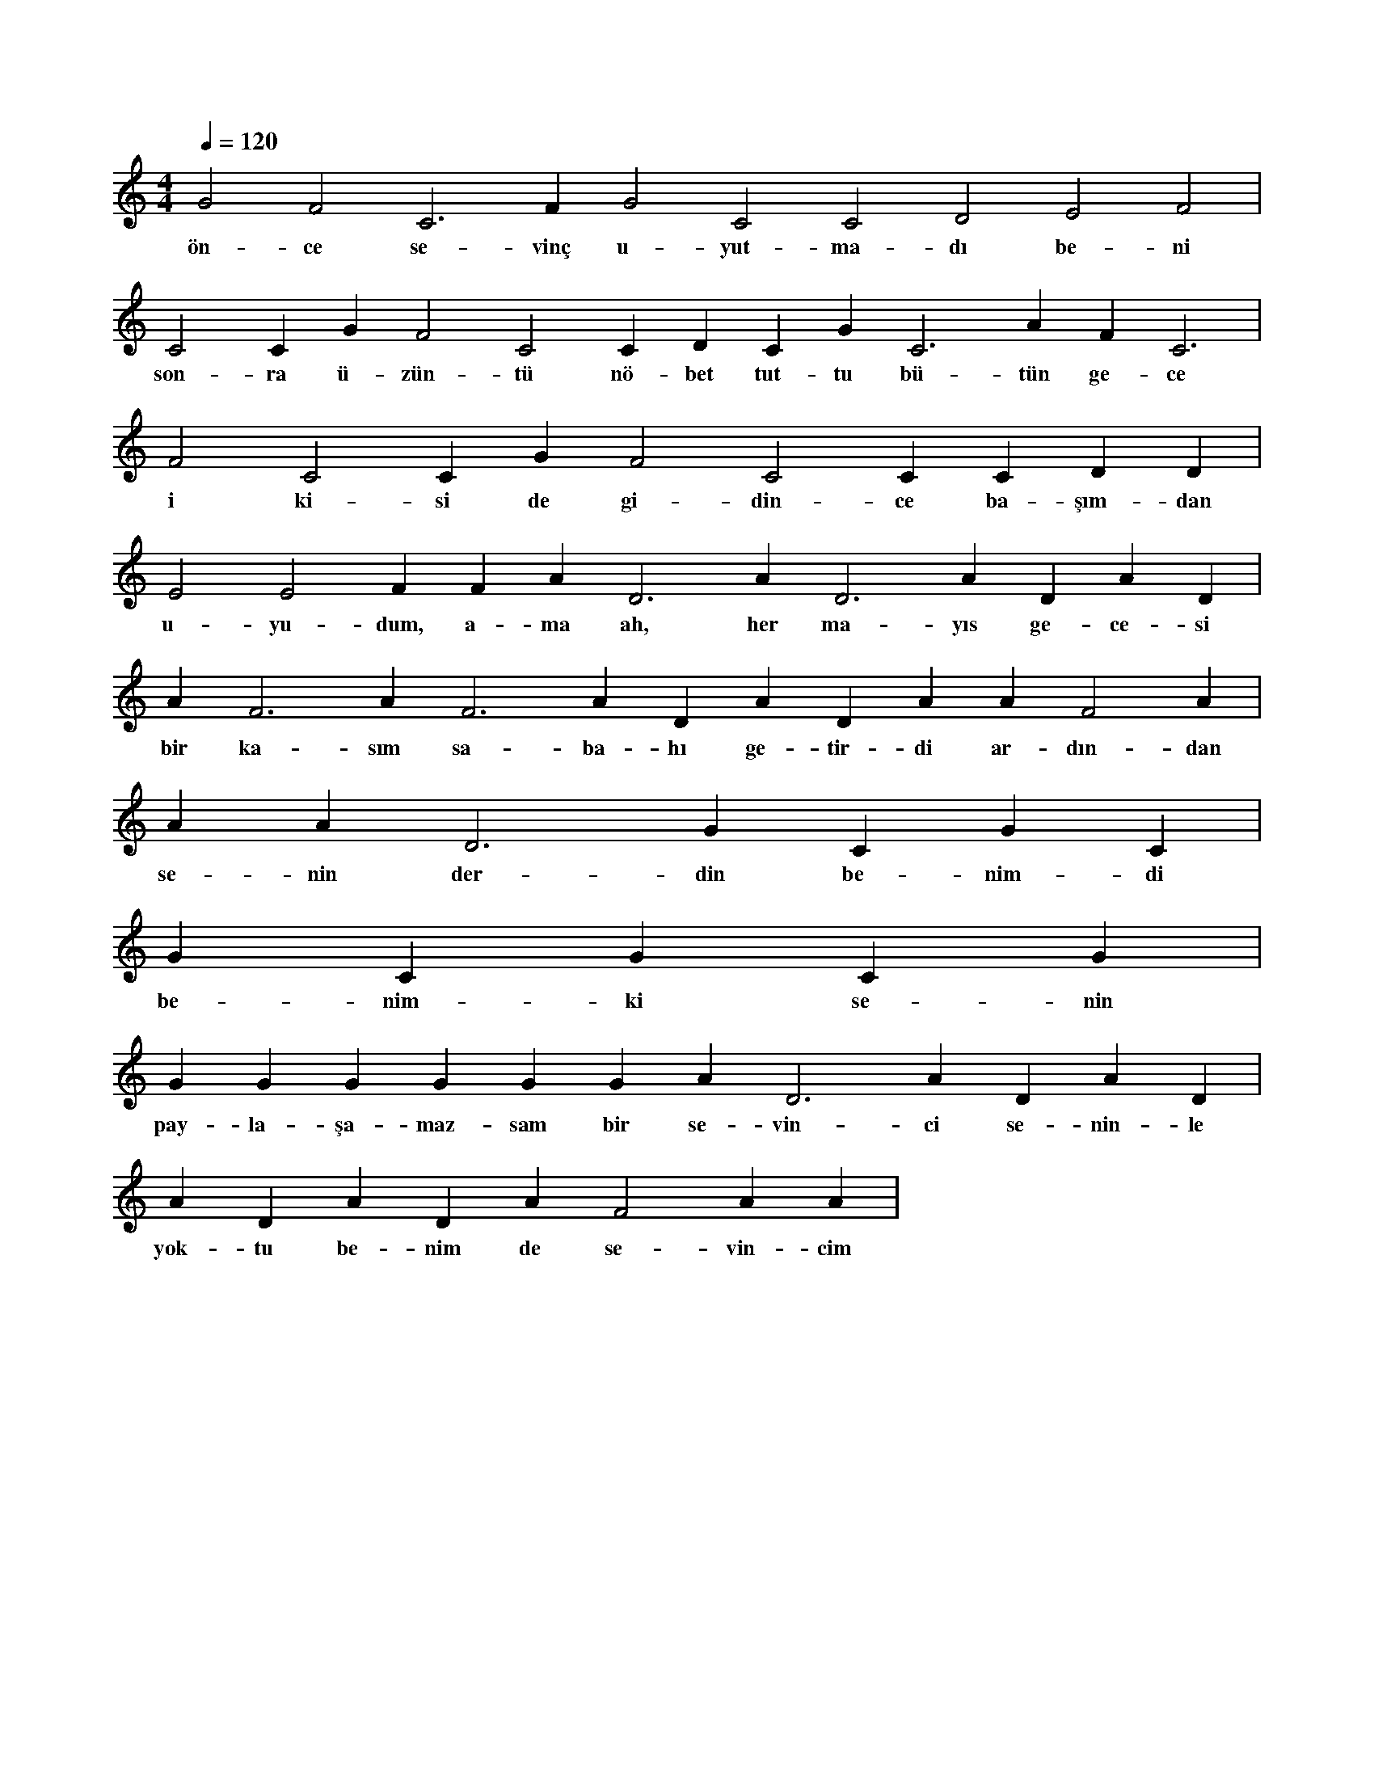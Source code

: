 X:0
M:4/4
L:1/4
Q:120
K:C
V:1
G2 F2 C3 F#2 G2 C2 C2 D2 E2 F2 |
w:ön-ce se-vinç u-yut-ma-dı be-ni 
C2 C#2 G#2 F2 C2 C#2 D#3 C#3 G#2 C3 A#2 F#2 C3 |
w:son-ra ü-zün-tü nö-bet tut-tu bü-tün ge-ce 
F2 C2 C#2 G#2 F2 C2 C#2 C#2 D#2 D#2 |
w:i ki-si de gi-din-ce ba-şım-dan 
E2 E2 F#2 F#2 A#2 D3 A#2 D3 A#2 D#3 A#2 D#3 |
w:u-yu-dum, a-ma ah, her ma-yıs ge-ce-si 
A#2 F3 A#2 F3 A#2 D#3 A#2 D#3 A#2 A#2 F2 A#2 |
w:bir ka-sım sa-ba-hı ge-tir-di ar-dın-dan 
A#2 A#2 D3 G#2 C#3 G#2 C#3 |
w:se-nin der-din be-nim-di 
G#2 C#3 G#2 C#3 G#2 |
w:be-nim-ki se-nin 
G#2 G#2 G#2 G#2 G#2 G#2 A#2 D3 A#2 D#3 A#2 D#3 |
w:pay-la-şa-maz-sam bir se-vin-ci se-nin-le 
A#2 D#3 A#2 D#3 A#2 F2 A#2 A#2 |
w:yok-tu be-nim de se-vin-cim 
